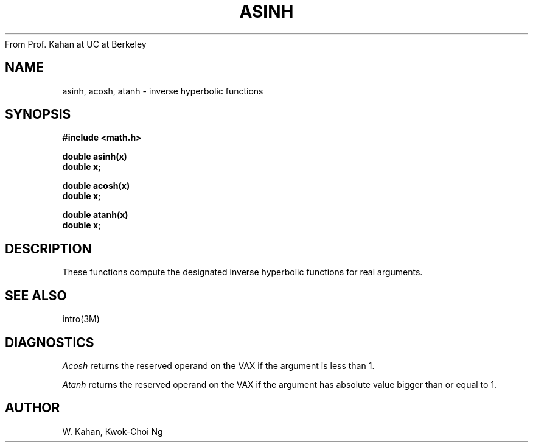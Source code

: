 From Prof. Kahan at UC at Berkeley
.TH ASINH 3M "8 May 1985"
.UC 4
.SH NAME
asinh, acosh, atanh \- inverse hyperbolic functions
.SH SYNOPSIS
.nf
.B #include <math.h>
.PP
.B double asinh(x)
.B double x;
.PP
.B double acosh(x)
.B double x;
.PP
.B double atanh(x)
.B double x;
.fi
.SH DESCRIPTION
These functions compute the designated inverse hyperbolic functions for real
arguments.
.SH SEE ALSO
intro(3M)
.SH DIAGNOSTICS
.I Acosh
returns the reserved operand on the VAX if the argument is less than 1.
.PP
.I Atanh
returns the reserved operand on the VAX if the argument has absolute value
bigger than or equal to 1.
.SH AUTHOR
W. Kahan, Kwok-Choi Ng
